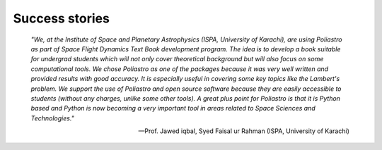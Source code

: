 Success stories
---------------

    *"We, at the Institute of Space and Planetary Astrophysics (ISPA,
    University of Karachi), are using Poliastro as part of Space Flight
    Dynamics Text Book development program. The idea is to develop a book
    suitable for undergrad students which will not only cover theoretical
    background but will also focus on some computational tools. We chose
    Poliastro as one of the packages because it was very well written and
    provided results with good accuracy. It is especially useful in covering
    some key topics like the Lambert's problem. We support the use of
    Poliastro and open source software because they are easily accessible to
    students (without any charges, unlike some other tools). A great plus
    point for Poliastro is that it is Python based and Python is now becoming
    a very important tool in areas related to Space Sciences and Technologies."*

    -- Prof. Jawed iqbal, Syed Faisal ur Rahman (ISPA, University of Karachi)
